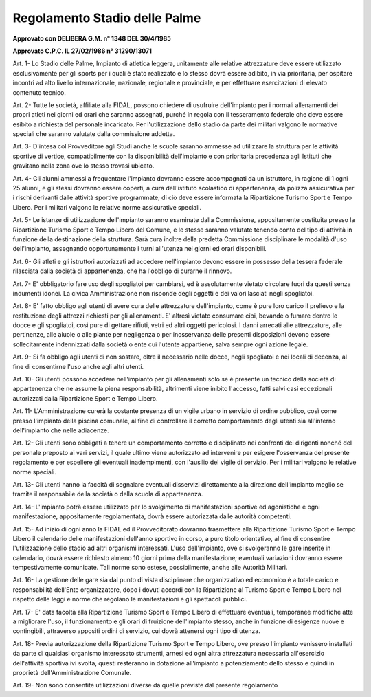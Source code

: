 ==================
Regolamento Stadio delle Palme
==================

**Approvato con DELIBERA G.M. n° 1348 DEL 30/4/1985**

**Approvato C.P.C. IL 27/02/1986 n° 31290/13071**

Art. 1-  Lo  Stadio  delle  Palme,  Impianto  di  atletica  leggera,  unitamente  alle  relative  attrezzature  deve essere utilizzato esclusivamente per gli sports per i quali è stato realizzato e lo stesso dovrà essere adibito, in  via prioritaria, per ospitare incontri ad alto livello internazionale, nazionale, regionale e provinciale, e per effettuare esercitazioni di elevato contenuto tecnico.

Art. 2-  Tutte  le  società,  affiliate  alla  FIDAL,  possono  chiedere  di  usufruire  dell'impianto  per  i  normali allenamenti  dei  propri  atleti  nei  giorni  ed  orari  che  saranno  assegnati,  purché  in  regola  con  il tesseramento federale che deve essere esibito a richiesta del personale incaricato.    Per  l'utilizzazione  dello  stadio  da  parte  dei  militari  valgono  le  normative  speciali  che  saranno     valutate dalla commissione addetta.

Art. 3-  D'intesa col Provveditore agli Studi anche le scuole saranno ammesse ad utilizzare la struttura per le  attività  sportive  di  vertice,  compatibilmente  con  la  disponibilità  dell'impianto  e  con  prioritaria precedenza agli Istituti che gravitano nella zona ove lo stesso trovasi ubicato.

Art. 4-  Gli  alunni  ammessi  a  frequentare  l'impianto  dovranno  essere  accompagnati  da  un  istruttore,  in ragione  di  1  ogni  25  alunni,  e  gli  stessi  dovranno  essere  coperti,  a  cura  dell'istituto  scolastico  di appartenenza, da polizza assicurativa per i rischi derivanti dalle attività sportive programmate; di ciò deve essere informata la Ripartizione Turismo Sport e Tempo Libero.    Per i militari valgono le relative norme assicurative speciali.

Art. 5-  Le  istanze  di  utilizzazione  dell'impianto  saranno  esaminate  dalla  Commissione,  appositamente costituita  presso  la  Ripartizione  Turismo  Sport  e  Tempo  Libero  del  Comune,  e  le  stesse  saranno valutate tenendo conto del tipo di attività in funzione della destinazione della struttura. Sarà cura inoltre  della  predetta  Commissione  disciplinare  le  modalità  d'uso  dell'impianto,  assegnando opportunamente i turni all'utenza nei giorni ed orari disponibili.

Art. 6-  Gli  atleti  e  gli  istruttori  autorizzati  ad  accedere  nell'impianto  devono  essere  in  possesso della tessera federale rilasciata dalla società di appartenenza, che ha l'obbligo di curarne il rinnovo.

Art. 7- E' obbligatorio fare uso degli spogliatoi per cambiarsi, ed è assolutamente vietato circolare fuori da questi senza indumenti idonei. La civica Amministrazione non risponde degli oggetti e dei valori lasciati negli spogliatoi.

Art. 8- E' fatto obbligo agli utenti di avere cura delle attrezzature dell'impianto, come è pure loro carico il prelievo e la restituzione degli attrezzi richiesti per gli allenamenti.   E'  altresì  vietato  consumare  cibi,  bevande  o  fumare  dentro  le  docce  e  gli  spogliatoi,  così  pure  di gettare rifiuti, vetri ed altri oggetti pericolosi.   I  danni  arrecati  alle  attrezzature,  alle  pertinenze,  alle  aiuole  o  alle  piante  per  negligenza  o  per inosservanza delle presenti disposizioni devono essere sollecitamente indennizzati dalla società o ente cui l'utente appartiene, salva sempre ogni azione legale.

Art. 9- Si fa obbligo agli utenti di non sostare, oltre il necessario nelle docce, negli spogliatoi e nei locali di decenza, al fine di consentirne l'uso anche agli altri utenti.

Art. 10-  Gli  utenti  possono  accedere  nell'impianto  per  gli  allenamenti  solo  se  è  presente  un  tecnico  della società  di  appartenenza  che  ne  assume  la  piena  responsabilità,  altrimenti  viene  inibito  l'accesso, fatti salvi casi eccezionali autorizzati dalla Ripartizione Sport e Tempo Libero.

Art. 11-  L'Amministrazione curerà la costante presenza di un vigile urbano in servizio di ordine pubblico, così   come   presso   l'impianto   della   piscina   comunale,   al   fine   di   controllare   il   corretto comportamento degli utenti sia all'interno dell'impianto che nelle adiacenze.

Art. 12-  Gli  utenti  sono  obbligati  a  tenere  un  comportamento  corretto  e  disciplinato  nei  confronti  dei dirigenti  nonché  del  personale  preposto  ai  vari  servizi,  il  quale  ultimo  viene  autorizzato  ad intervenire  per  esigere  l'osservanza  del  presente  regolamento  e  per  espellere  gli  eventuali inadempimenti, con l'ausilio del vigile di servizio. Per i militari valgono le relative norme speciali.

Art. 13-   Gli   utenti   hanno   la   facoltà   di   segnalare   eventuali   disservizi   direttamente   alla   direzione dell'impianto meglio se tramite il responsabile della società o della scuola di appartenenza.

Art. 14-  L'impianto  potrà  essere  utilizzato  per  lo  svolgimento  di  manifestazioni  sportive  ed  agonistiche  e ogni   manifestazione,   appositamente   regolamentata,   dovrà   essere   autorizzata   dalle   autorità competenti.

Art. 15-  Ad  inizio  di  ogni  anno  la  FIDAL  ed  il  Provveditorato  dovranno  trasmettere  alla  Ripartizione Turismo  Sport  e  Tempo  Libero  il  calendario  delle  manifestazioni  dell'anno  sportivo  in  corso,  a puro  titolo  orientativo,  al  fine  di  consentire  l'utilizzazione  dello  stadio  ad  altri  organismi interessati.  L'uso  dell'impianto,  ove  si  svolgeranno  le  gare  inserite  in  calendario,  dovrà  essere richiesto  almeno  10  giorni  prima  della  manifestazione;  eventuali  variazioni  dovranno  essere tempestivamente comunicate.   Tali norme sono estese, possibilmente, anche alle Autorità Militari.

Art. 16- La gestione delle gare sia dal punto di vista disciplinare che organizzativo ed economico è a totale carico  e  responsabilità  dell'Ente  organizzatore,  dopo  i  dovuti  accordi  con  la  Ripartizione  al Turismo  Sport  e  Tempo  Libero  nel  rispetto  delle  leggi  e  norme  che  regolano  le  manifestazioni  e gli spettacoli pubblici.

Art. 17- E' data facoltà alla Ripartizione Turismo Sport e Tempo Libero di effettuare eventuali, temporanee modifiche  atte  a  migliorare  l'uso,  il  funzionamento  e  gli  orari  di  fruizione  dell'impianto  stesso, anche in funzione di esigenze nuove e contingibili, attraverso appositi ordini di servizio, cui dovrà attenersi ogni tipo di utenza.

Art. 18-  Previa  autorizzazione  della  Ripartizione  Turismo  Sport  e  Tempo  Libero,  ove  presso  l'impianto venissero  installati  da  parte  di  qualsiasi  organismo  interessato  strumenti,  arnesi  ed  ogni  altra attrezzatura  necessaria  all'esercizio  dell'attività  sportiva  ivi  svolta,  questi  resteranno  in  dotazione all'impianto a potenziamento dello stesso e quindi in proprietà dell'Amministrazione Comunale.

Art. 19- Non sono consentite utilizzazioni diverse da quelle previste dal presente regolamento
